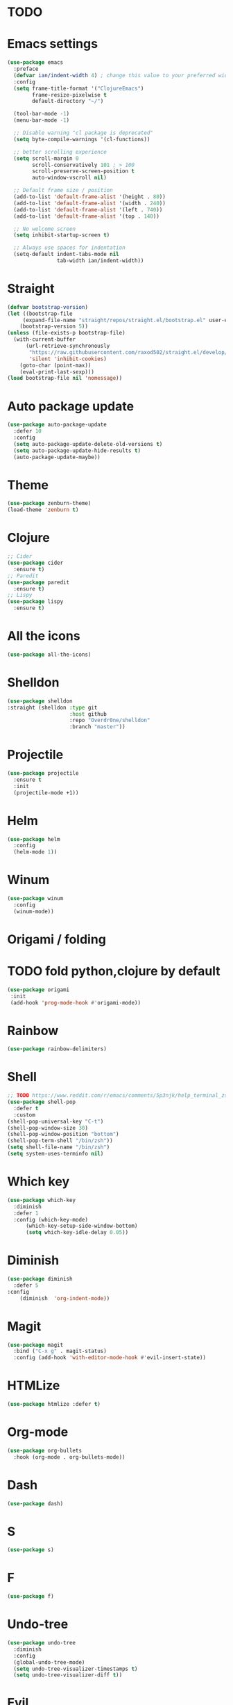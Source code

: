 * TODO

* Emacs settings
#+BEGIN_SRC emacs-lisp
  (use-package emacs
    :preface
    (defvar ian/indent-width 4) ; change this value to your preferred width
    :config
    (setq frame-title-format '("ClojureEmacs")
          frame-resize-pixelwise t
          default-directory "~/")

    (tool-bar-mode -1)
    (menu-bar-mode -1)

    ;; Disable warning "cl package is deprecated"
    (setq byte-compile-warnings '(cl-functions))

    ;; better scrolling experience
    (setq scroll-margin 0
          scroll-conservatively 101 ; > 100
          scroll-preserve-screen-position t
          auto-window-vscroll nil)

    ;; Default frame size / position
    (add-to-list 'default-frame-alist '(height . 80))
    (add-to-list 'default-frame-alist '(width . 240))
    (add-to-list 'default-frame-alist '(left . 740))
    (add-to-list 'default-frame-alist '(top . 140))

    ;; No welcome screen
    (setq inhibit-startup-screen t)

    ;; Always use spaces for indentation
    (setq-default indent-tabs-mode nil
                  tab-width ian/indent-width))
#+END_SRC
* Straight
#+BEGIN_SRC emacs-lisp
  (defvar bootstrap-version)
  (let ((bootstrap-file
       (expand-file-name "straight/repos/straight.el/bootstrap.el" user-emacs-directory))
      (bootstrap-version 5))
  (unless (file-exists-p bootstrap-file)
    (with-current-buffer
        (url-retrieve-synchronously
         "https://raw.githubusercontent.com/raxod502/straight.el/develop/install.el"
         'silent 'inhibit-cookies)
      (goto-char (point-max))
      (eval-print-last-sexp)))
  (load bootstrap-file nil 'nomessage))
#+END_SRC
* Auto package update
#+BEGIN_SRC emacs-lisp
    (use-package auto-package-update
      :defer 10
      :config
      (setq auto-package-update-delete-old-versions t)
      (setq auto-package-update-hide-results t)
      (auto-package-update-maybe))
#+END_SRC
* Theme
#+BEGIN_SRC emacs-lisp
    (use-package zenburn-theme)
    (load-theme 'zenburn t)
#+END_SRC
* Clojure
#+BEGIN_SRC emacs-lisp
 ;; Cider
 (use-package cider
   :ensure t)
 ;; Paredit
 (use-package paredit
   :ensure t)
 ;; Lispy
 (use-package lispy
   :ensure t)
#+END_SRC
* All the icons
#+BEGIN_SRC emacs-lisp
  (use-package all-the-icons)
#+END_SRC
* Shelldon
#+BEGIN_SRC emacs-lisp
  (use-package shelldon
  :straight (shelldon :type git
                      :host github
                      :repo "Overdr0ne/shelldon"
                      :branch "master"))
#+END_SRC
* Projectile
#+BEGIN_SRC emacs-lisp
(use-package projectile
  :ensure t
  :init
  (projectile-mode +1))
#+END_SRC
* Helm
#+BEGIN_SRC emacs-lisp
    (use-package helm
      :config
      (helm-mode 1))
#+END_SRC
* Winum
#+BEGIN_SRC emacs-lisp
    (use-package winum
      :config
      (winum-mode))
#+END_SRC
* Origami / folding
* TODO fold python,clojure by default
#+BEGIN_SRC emacs-lisp
   (use-package origami
    :init
    (add-hook 'prog-mode-hook #'origami-mode))
#+END_SRC
* Rainbow
#+BEGIN_SRC emacs-lisp
   (use-package rainbow-delimiters)
#+END_SRC
* Shell
#+BEGIN_SRC emacs-lisp
    ;; TODO https://www.reddit.com/r/emacs/comments/5p3njk/help_terminal_zsh_control_characters_in_prompt/
    (use-package shell-pop
      :defer t
      :custom
	(shell-pop-universal-key "C-t")
	(shell-pop-window-size 30)
	(shell-pop-window-position "bottom")
	(shell-pop-term-shell "/bin/zsh"))
    (setq shell-file-name "/bin/zsh")
    (setq system-uses-terminfo nil)
#+END_SRC
* Which key
#+BEGIN_SRC emacs-lisp
    (use-package which-key
      :diminish
      :defer 1
      :config (which-key-mode)
	      (which-key-setup-side-window-bottom)
	      (setq which-key-idle-delay 0.05))
#+END_SRC
* Diminish
#+BEGIN_SRC emacs-lisp
    (use-package diminish
      :defer 5
	:config
	    (diminish  'org-indent-mode))
#+END_SRC
* Magit
#+BEGIN_SRC emacs-lisp
  (use-package magit
    :bind ("C-x g" . magit-status)
    :config (add-hook 'with-editor-mode-hook #'evil-insert-state))
#+END_SRC
* HTMLize
#+BEGIN_SRC emacs-lisp
    (use-package htmlize :defer t)
#+END_SRC
* Org-mode
#+BEGIN_SRC emacs-lisp
    (use-package org-bullets
      :hook (org-mode . org-bullets-mode))
#+END_SRC
* Dash
#+BEGIN_SRC emacs-lisp
    (use-package dash)
#+END_SRC
* S
#+BEGIN_SRC emacs-lisp
    (use-package s)
#+END_SRC
* F
#+BEGIN_SRC emacs-lisp
    (use-package f)
#+END_SRC
* Undo-tree
#+BEGIN_SRC emacs-lisp
    (use-package undo-tree
      :diminish
      :config
      (global-undo-tree-mode)
      (setq undo-tree-visualizer-timestamps t)
      (setq undo-tree-visualizer-diff t))
#+END_SRC
* Evil
#+BEGIN_SRC emacs-lisp
    (use-package evil
      :init
      (setq evil-want-keybinding nil)
      :config
      (evil-mode 1))
    (use-package evil-collection
      :after evil
      :config
      (setq evil-collection-company-use-tng nil)
      (evil-collection-init))
    ;;(use-package evil-magit)
#+END_SRC
* Functions
#+BEGIN_SRC emacs-lisp
    (load (concat (file-name-directory load-file-name)
              "functions.el"))

    (defun my/evil-yank-advice (orig-fn beg end &rest args)
        (pulse-momentary-highlight-region beg end)
        (apply orig-fn beg end args)) 
    (advice-add 'evil-yank :around 'my/evil-yank-advice)

    ;; Borrowed from Spacemacs
    (defun my/switch-to-scratch-buffer (&optional arg)
	"Switch to scratch buffer"
	(interactive "P")
        (switch-to-buffer (get-buffer-create "*scratch*")))
 
    ;; Borrowed from Spacemacs
    ;; https://github.com/syl20bnr/spacemacs/blob/77d84b14e057aadc6a71c536104b57c617600f35/core/core-funcs.el#L342
    (defun my/alternate-buffer (&optional window)
        "Switch back and forth between current and last buffer in the
         current window."
         (interactive)
         (cl-destructuring-bind (buf start pos)
             (or (cl-find (window-buffer window) (window-prev-buffers)
                     :key #'car :test-not #'eq)
             (list (other-buffer) nil nil))
             (if (not buf)
                 (message "Last buffer not found.")
                 (set-window-buffer-start-and-point window buf start pos))))
#+END_SRC
* Awesome-tab
#+BEGIN_SRC emacs-lisp
  (use-package awesome-tab
    :load-path "local/awesome-tab"
    :config
    (awesome-tab-mode t))
#+END_SRC
* Keybinding
#+BEGIN_SRC emacs-lisp
    (use-package general)
    (require 'general)
    ;; Space
    (general-create-definer my-leader-def
      :prefix "SPC")
    ;; Tab
    (general-create-definer my-extra-def
      :prefix "TAB")

    (global-set-key (kbd "C-s") 'save-buffer)

    ;; Tab
    (my-extra-def
     :keymaps 'normal
     "TAB" 'origami-recursively-toggle-node
     "SPC" 'awesome-tab-ace-jump
     "h" 'awesome-tab-move-current-tab-to-left
     "l" 'awesome-tab-move-current-tab-to-right
     "x" 'kill-current-buffer)

    ;; Top
    (my-leader-def
      :keymaps 'normal
      "TAB" 'my/alternate-buffer
      "SPC SPC" 'helm-M-x
      "1" 'winum-select-window-1
      "2" 'winum-select-window-2
      "3" 'winum-select-window-3
      "4" 'winum-select-window-4
      "5" 'winum-select-window-5
      "6" 'winum-select-window-6
      "7" 'winum-select-window-7
      "8" 'winum-select-window-8
      "9" 'winum-select-window-9
      "0" 'treemacs-select-window
      "$" 'shelldon-hist
      "!" 'shelldon
      "^" 'lispy-beginning-of-defun
      "=" 'lispy-tab
      "c" 'lispy-clone
      "C" 'lispy-convolute
      "b" 'lispy-forward-barf-sexp
      "B" 'lispy-backward-barf-sexp
      "h" 'lispy-move-right
      "H" 'lispy-move-left
      "j" 'lispy-move-down
      "J" 'lispy-move-up
      "k" 'lispy-down-slurp
      "K" 'lispy-up-slurp
      "o" 'lispy-parens-down
      "s" 'lispy-forward-slurp-sexp
      "S" 'lispy-backward-slurp-sexp
      "u" 'lispy-raise-some
      "w" 'paredit-wrap-round
      "W" 'paredit-splice-sexp
      "x" 'lispy-delete
      "y" 'lispy-new-copy
      )

    ;; Application
    (my-leader-def 
      :keymaps 'normal
      "SPC au" 'undo-tree-visualize)

    ;; Buffer
    (my-leader-def 
      :keymaps 'normal
      "SPC bb" 'helm-buffers-list
      "SPC bf" 'origami-toggle-all-nodes
      "SPC bS" 'my/switch-to-scratch-buffer
      "SPC bN" 'my/new-empty-buffer
      "SPC bs" 'save-buffer)

    ;; File
    (my-leader-def
      :keymaps 'normal
      "SPC ff" 'helm-find-files)
    
    ;; Git
    (my-leader-def
      :keymaps 'normal
      "SPC gg" 'magit-status)

    ;; Lisp
    (my-leader-def
     :keymaps 'normal
     "SPC k'" 'cider-jack-in)

    ;; Projectile
    (my-leader-def
      :keymaps 'normal
      "SPC pg" 'projectile-grep
      "SPC pf" 'projectile-find-file
      "SPC pb" 'projectile-display-buffer)

    ;; Window
    (my-leader-def
      :keymaps 'normal
      "SPC wd" 'delete-window
      "SPC w/" 'split-window-horizontally
      "SPC w-" 'split-window-vertically)

    ;; Zoom
    (my-leader-def
      :keymaps 'normal
      "SPC z+" 'text-scale-increase
      "SPC z-" 'text-scale-decrese)
#+END_SRC
* Treemacs
#+BEGIN_SRC emacs-lisp
    (use-package treemacs
      :ensure t
      :defer t
      :config
      (progn
        (setq treemacs-collapse-dirs                 (if treemacs-python-executable 3 0)
              treemacs-deferred-git-apply-delay      0.5
              treemacs-directory-name-transformer    #'identity
              treemacs-display-in-side-window        t
              treemacs-eldoc-display                 t
              treemacs-file-event-delay              5000
              treemacs-file-extension-regex          treemacs-last-period-regex-value
              treemacs-file-follow-delay             0.2
              treemacs-file-name-transformer         #'identity
              treemacs-follow-after-init             t
              treemacs-git-command-pipe              ""
              treemacs-goto-tag-strategy             'refetch-index
              treemacs-indentation                   2
              treemacs-indentation-string            " "
              treemacs-is-never-other-window         nil
              treemacs-max-git-entries               5000
              treemacs-missing-project-action        'ask
              treemacs-move-forward-on-expand        nil
              treemacs-no-png-images                 nil
              treemacs-no-delete-other-windows       t
              treemacs-project-follow-cleanup        nil
              treemacs-persist-file                  (expand-file-name ".cache/treemacs-persist" user-emacs-directory)
              treemacs-position                      'left
              treemacs-read-string-input             'from-child-frame
              treemacs-recenter-distance             0.1
              treemacs-recenter-after-file-follow    nil
              treemacs-recenter-after-tag-follow     nil
              treemacs-recenter-after-project-jump   'always
              treemacs-recenter-after-project-expand 'on-distance
              treemacs-show-cursor                   nil
              treemacs-show-hidden-files             t
              treemacs-silent-filewatch              nil
              treemacs-silent-refresh                nil
              treemacs-sorting                       'alphabetic-asc
              treemacs-space-between-root-nodes      t
              treemacs-tag-follow-cleanup            t
              treemacs-tag-follow-delay              1.5
              treemacs-user-mode-line-format         nil
              treemacs-user-header-line-format       nil
              treemacs-width                         35
              treemacs-workspace-switch-cleanup      nil)

        ;; The default width and height of the icons is 22 pixels. If you are
        ;; using a Hi-DPI display, uncomment this to double the icon size.
        ;;(treemacs-resize-icons 44)
    
        (treemacs-follow-mode t)
        (treemacs-filewatch-mode t)
        (treemacs-fringe-indicator-mode 'always)
        (pcase (cons (not (null (executable-find "git")))
                     (not (null treemacs-python-executable)))
          (`(t . t)
           (treemacs-git-mode 'deferred))
          (`(t . _)
           (treemacs-git-mode 'simple)))))

    (use-package treemacs-evil
      :after treemacs evil
      :ensure t)

    (use-package treemacs-projectile
      :after treemacs projectile
      :ensure t)

     (use-package treemacs-icons-dired
       :after treemacs dired
       :ensure t
       :config (treemacs-icons-dired-mode))

     (use-package treemacs-magit
       :after treemacs magit
       :ensure t)
#+END_SRC
* After-init
#+BEGIN_SRC emacs-lisp
  (add-hook 'prog-mode-hook #'rainbow-delimiters-mode)
  (treemacs)
#+END_SRC
